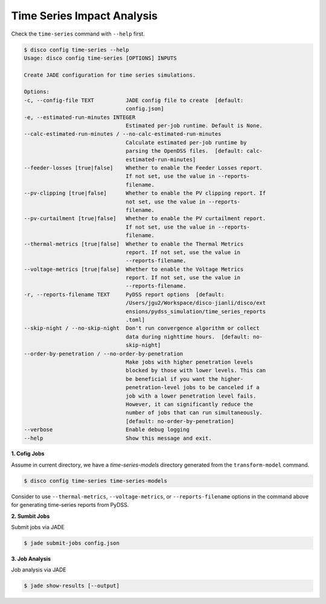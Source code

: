 Time Series Impact Analysis
===========================

Check the ``time-series`` command with ``--help`` first.

.. code-block:: bash

    $ disco config time-series --help
    Usage: disco config time-series [OPTIONS] INPUTS

    Create JADE configuration for time series simulations.

    Options:
    -c, --config-file TEXT          JADE config file to create  [default:
                                    config.json]
    -e, --estimated-run-minutes INTEGER
                                    Estimated per-job runtime. Default is None.
    --calc-estimated-run-minutes / --no-calc-estimated-run-minutes
                                    Calculate estimated per-job runtime by
                                    parsing the OpenDSS files.  [default: calc-
                                    estimated-run-minutes]
    --feeder-losses [true|false]    Whether to enable the Feeder Losses report.
                                    If not set, use the value in --reports-
                                    filename.
    --pv-clipping [true|false]      Whether to enable the PV clipping report. If
                                    not set, use the value in --reports-
                                    filename.
    --pv-curtailment [true|false]   Whether to enable the PV curtailment report.
                                    If not set, use the value in --reports-
                                    filename.
    --thermal-metrics [true|false]  Whether to enable the Thermal Metrics
                                    report. If not set, use the value in
                                    --reports-filename.
    --voltage-metrics [true|false]  Whether to enable the Voltage Metrics
                                    report. If not set, use the value in
                                    --reports-filename.
    -r, --reports-filename TEXT     PyDSS report options  [default:
                                    /Users/jgu2/Workspace/disco-jianli/disco/ext
                                    ensions/pydss_simulation/time_series_reports
                                    .toml]
    --skip-night / --no-skip-night  Don't run convergence algorithm or collect
                                    data during nighttime hours.  [default: no-
                                    skip-night]
    --order-by-penetration / --no-order-by-penetration
                                    Make jobs with higher penetration levels
                                    blocked by those with lower levels. This can
                                    be beneficial if you want the higher-
                                    penetration-level jobs to be canceled if a
                                    job with a lower penetration level fails.
                                    However, it can significantly reduce the
                                    number of jobs that can run simultaneously.
                                    [default: no-order-by-penetration]
    --verbose                       Enable debug logging
    --help                          Show this message and exit.


**1. Cofig Jobs**

Assume in current directory, we have a *time-series-models* directory
generated from the ``transform-model`` command.

.. code-block:: bash

    $ disco config time-series time-series-models

Consider to use ``--thermal-metrics``, ``--voltage-metrics``, or ``--reports-filename`` options
in the command above for generating time-series reports from PyDSS.

**2. Sumbit Jobs**

Submit jobs via JADE

.. code-block:: bash

    $ jade submit-jobs config.json

**3. Job Analysis**

Job analysis via JADE

.. code-block:: bash

    $ jade show-results [--output]

